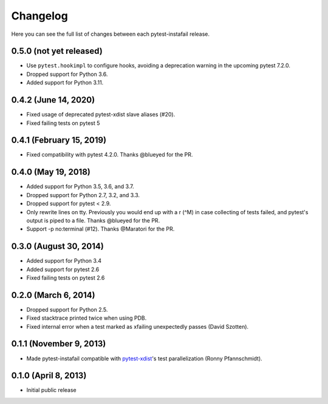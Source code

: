 Changelog
---------

Here you can see the full list of changes between each pytest-instafail release.

0.5.0 (not yet released)
^^^^^^^^^^^^^^^^^^^^^^^^

- Use ``pytest.hookimpl`` to configure hooks, avoiding a deprecation warning in
  the upcoming pytest 7.2.0.
- Dropped support for Python 3.6.
- Added support for Python 3.11.

0.4.2 (June 14, 2020)
^^^^^^^^^^^^^^^^^^^^^

- Fixed usage of deprecated pytest-xdist slave aliases (#20).
- Fixed failing tests on pytest 5

0.4.1 (February 15, 2019)
^^^^^^^^^^^^^^^^^^^^^^^^^

- Fixed compatibility with pytest 4.2.0. Thanks @blueyed for the PR.

0.4.0 (May 19, 2018)
^^^^^^^^^^^^^^^^^^^^

- Added support for Python 3.5, 3.6, and 3.7.
- Dropped support for Python 2.7, 3.2, and 3.3.
- Dropped support for pytest < 2.9.
- Only rewrite lines on tty. Previously you would end up with a \r (^M) in case
  collecting of tests failed, and pytest's output is piped to a file. Thanks
  @blueyed for the PR.
- Support -p no:terminal (#12). Thanks @Maratori for the PR.

0.3.0 (August 30, 2014)
^^^^^^^^^^^^^^^^^^^^^^^

- Added support for Python 3.4
- Added support for pytest 2.6
- Fixed failing tests on pytest 2.6

0.2.0 (March 6, 2014)
^^^^^^^^^^^^^^^^^^^^^

- Dropped support for Python 2.5.
- Fixed stacktrace printed twice when using PDB.
- Fixed internal error when a test marked as xfailing unexpectedly passes
  (David Szotten).

0.1.1 (November 9, 2013)
^^^^^^^^^^^^^^^^^^^^^^^^

- Made pytest-instafail compatible with `pytest-xdist`_'s test parallelization
  (Ronny Pfannschmidt).

0.1.0 (April 8, 2013)
^^^^^^^^^^^^^^^^^^^^^

- Initial public release

.. _`pytest-xdist`: http://pypi.python.org/pypi/pytest-xdist

